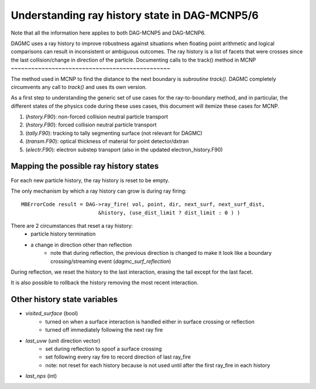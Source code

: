 Understanding ray history state in DAG-MCNP5/6
==============================================

Note that all the information here applies to both DAG-MCNP5 and DAG-MCNP6.

DAGMC uses a ray history to improve robustness against situations when floating point arithmetic and logical comparisons can result in inconsistent or ambiguous outcomes.  The ray history is a list of facets that were crosses since the last collision/change in direction of the particle.
Documenting calls to the track() method in MCNP
~~~~~~~~~~~~~~~~~~~~~~~~~~~~~~~~~~~~~~~~~~~~~~~

The method used in MCNP to find the distance to the next boundary is
`subroutine track()`.  DAGMC completely circumvents any call to `track()` and uses
its own version.

As a first step to understanding the generic set of use cases for the
ray-to-boundary method, and in particular, the different states of the
physics code during these uses cases, this document will itemize these
cases for MCNP.

1. (`hstory.F90`): non-forced collision neutral particle transport
2. (`hstory.F90`): forced collision neutral particle transport
3. (`tally.F90`): tracking to tally segmenting surface (not relevant for DAGMC)
4. (`transm.F90`): optical thickness of material for point detector/dxtran
5. (`electr.F90`): electron substep transport  (also in the updated electron_history.F90)

Mapping the possible ray history states
~~~~~~~~~~~~~~~~~~~~~~~~~~~~~~~~~~~~~~~

For each new particle history, the ray history is reset to be empty.

The only mechanism by which a ray history can grow is during ray firing:
::

    MBErrorCode result = DAG->ray_fire( vol, point, dir, next_surf, next_surf_dist,
                             &history, (use_dist_limit ? dist_limit : 0 ) )

There are 2 circumstances that reset a ray history:
    * particle history termination
    * a change in direction other than reflection
        * note that during reflection, the previous direction is changed
          to make it look like a boundary crossing/streaming event
          (`dagmc_surf_reflection`)

During reflection, we reset the history to the last interaction,
erasing the tail except for the last facet.

It is also possible to rollback the history removing the most recent interaction.

Other history state variables
~~~~~~~~~~~~~~~~~~~~~~~~~~~~~

* `visited_surface` (bool)
    * turned on when a surface interaction is handled either in surface crossing or reflection
    * turned off immediately following the next ray fire
* `last_uvw` (unit direction vector)
    * set during reflection to spoof a surface crossing
    * set following every ray fire to record direction of last ray_fire
    * note: not reset for each history because is not used until after
      the first ray_fire in each history
* `last_nps` (int)
